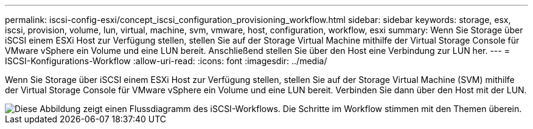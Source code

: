 ---
permalink: iscsi-config-esxi/concept_iscsi_configuration_provisioning_workflow.html 
sidebar: sidebar 
keywords: storage, esx, iscsi, provision, volume, lun, virtual, machine, svm, vmware, host, configuration, workflow, esxi 
summary: Wenn Sie Storage über iSCSI einem ESXi Host zur Verfügung stellen, stellen Sie auf der Storage Virtual Machine mithilfe der Virtual Storage Console für VMware vSphere ein Volume und eine LUN bereit. Anschließend stellen Sie über den Host eine Verbindung zur LUN her. 
---
= ISCSI-Konfigurations-Workflow
:allow-uri-read: 
:icons: font
:imagesdir: ../media/


[role="lead"]
Wenn Sie Storage über iSCSI einem ESXi Host zur Verfügung stellen, stellen Sie auf der Storage Virtual Machine (SVM) mithilfe der Virtual Storage Console für VMware vSphere ein Volume und eine LUN bereit. Verbinden Sie dann über den Host mit der LUN.

image::../media/iscsi_esx_workflow.gif[Diese Abbildung zeigt einen Flussdiagramm des iSCSI-Workflows. Die Schritte im Workflow stimmen mit den Themen überein.]
